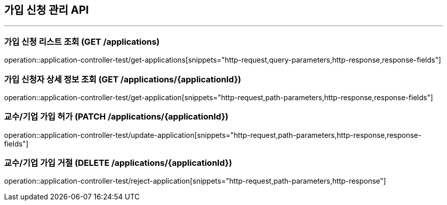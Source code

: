 == 가입 신청 관리 API
:source-highlighter: highlightjs

---
=== 가입 신청 리스트 조회 (GET /applications)
====
operation::application-controller-test/get-applications[snippets="http-request,query-parameters,http-response,response-fields"]
====

=== 가입 신청자 상세 정보 조회 (GET /applications/{applicationId})
====
operation::application-controller-test/get-application[snippets="http-request,path-parameters,http-response,response-fields"]
====

=== 교수/기업 가입 허가 (PATCH /applications/{applicationId})
====
operation::application-controller-test/update-application[snippets="http-request,path-parameters,http-response,response-fields"]
====

=== 교수/기업 가입 거절 (DELETE /applications/{applicationId})
====
operation::application-controller-test/reject-application[snippets="http-request,path-parameters,http-response"]
====